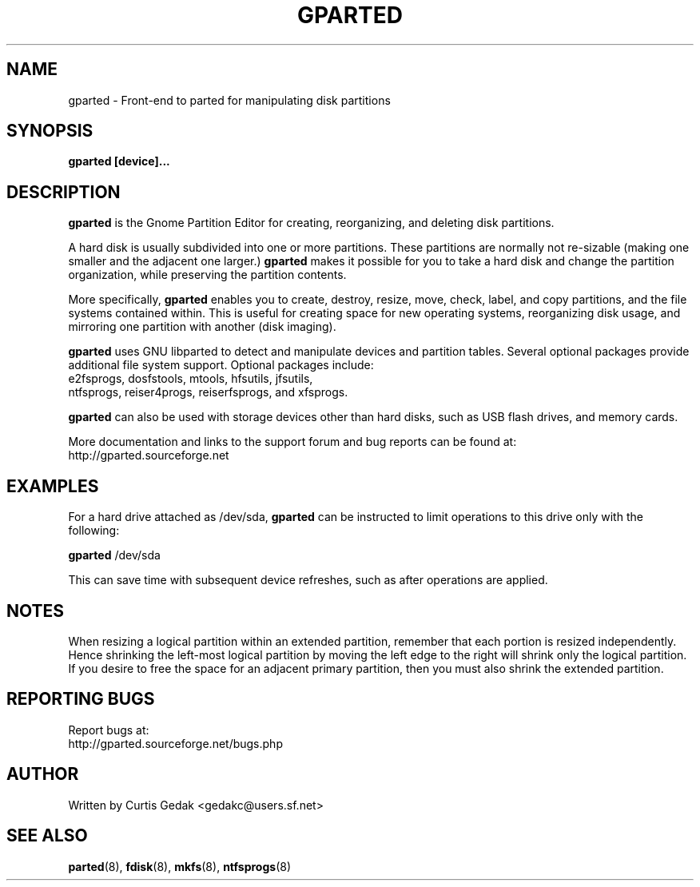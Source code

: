 .\" Copyright (c) 2008 Curtis Gedak.
.\" This is free software.  You may redistribute copies of it under the terms of
.\" the GNU General Public License <http://www.gnu.org/licenses/gpl.html>.
.\" There is NO WARRANTY, to the extent permitted by law.
.\"
.\" Process this file with
.\" groff -man -Tascii gparted.8
.\"
.TH GPARTED 8 "APRIL 14th, 2008" gparted "GParted Manual"
.SH NAME
gparted \- Front-end to parted for manipulating disk partitions
.SH SYNOPSIS
.B gparted [device]...
.SH DESCRIPTION
.B gparted
is the Gnome Partition Editor
for creating, reorganizing, and deleting disk partitions. 

A hard disk is usually subdivided into one or more partitions.
These partitions are normally not re-sizable
(making one smaller and the adjacent one larger.)
.B gparted
makes it possible for you to take a hard disk
and change the partition organization,
while preserving the partition contents.

More specifically,
.B gparted
enables you to create, destroy, resize, move,
check, label, and copy partitions, and the file systems contained within.
This is useful for
creating space for new operating systems,
reorganizing disk usage, 
and mirroring one partition with another (disk imaging).

.B gparted
uses GNU libparted to detect and manipulate devices and partition tables.
Several optional packages provide additional file system support.
Optional packages include:
.br
e2fsprogs, dosfstools, mtools, hfsutils, jfsutils,
.br
ntfsprogs, reiser4progs, reiserfsprogs, and xfsprogs.

.B gparted
can also be used with storage devices other than hard disks, such as
USB flash drives, and memory cards.

More documentation and links to the support forum and bug reports can be found at:
.br
http://gparted.sourceforge.net

.SH EXAMPLES
For a hard drive attached as /dev/sda,
.B gparted
can be instructed to limit operations to this drive only with the
following:

.B gparted
/dev/sda

This can save time with subsequent device refreshes, such as after
operations are applied.
.SH NOTES
When resizing a logical partition within an extended partition,
remember that each portion is resized independently.
Hence shrinking the left-most logical partition
by moving the left edge to the right will shrink only the logical
partition.  If you desire to free the space for an adjacent primary
partition, then you must also shrink the extended partition.
.SH REPORTING BUGS
Report bugs at:
.br
http://gparted.sourceforge.net/bugs.php

.SH AUTHOR
Written by Curtis Gedak <gedakc@users.sf.net>
.SH "SEE ALSO"
.BR parted (8),
.BR fdisk (8),
.BR mkfs (8),
.BR ntfsprogs (8)